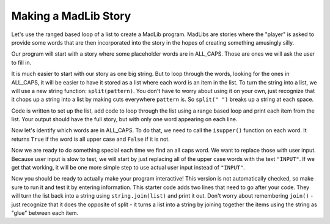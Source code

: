 ..  Copyright (C)  Mark Guzdial, Barbara Ericson, Briana Morrison
    Permission is granted to copy, distribute and/or modify this document
    under the terms of the GNU Free Documentation License, Version 1.3 or
    any later version published by the Free Software Foundation; with
    Invariant Sections being Forward, Prefaces, and Contributor List,
    no Front-Cover Texts, and no Back-Cover Texts.  A copy of the license
    is included in the section entitled "GNU Free Documentation License".
    


Making a MadLib Story
===================================

Let's use the ranged based loop of a list to create a MadLib program. MadLibs are stories where
the "player" is asked to provide some words that are then incorporated into the story in
the hopes of creating something amusingly silly.

Our program will start with a story where some placeholder words are in ALL_CAPS. Those are
ones we will ask the user to fill in.

It is much easier to start with our story as one big string. But to loop through the words, looking
for the ones in ALL_CAPS, it will be easier to have it stored as a list where each word is an item
in the list. To turn the string into a list, we will use a new string function: ``split(pattern)``. You
don't have to worry about using it on your own, just recognize that it chops up a string into a list
by making cuts everywhere ``pattern`` is. So ``split(" ")`` breaks up a string at each space.

Code is written to set up the list, add code to loop through the list using a range based loop
and print each item from the list. Your output should have the full story, but with only one word appearing
on each line.

.. activecode:: cspcollectionscontinued_madlib1
    :autograde: unittest

    Add the loop to output each word of the story.
    ~~~~
    # This string is our story
    story = "We just got back from a pizza party in TOWN where everyone got to choose their own toppings. NAME made FOOD and THING_PLURAL pizza. Kind of weird if you ask me."

    # Chop the string into a list by cutting it at each " "
    storyList = story.split(" ")

    # Your code here to print out each item from storyList
    # Make sure to use a range based loop
    =====
    from unittest.gui import TestCaseGui

    class myTests(TestCaseGui):
        def testOne(self):
            self.assertEqual(self.getOutput().strip().split("\n")[0], "We", "Testing first line of output")
            self.assertEqual(self.getOutput().strip().split("\n")[-1], "me.", "Testing last line of output")

    myTests().main()

Now let's identify which words are in ALL_CAPS. To do that, we need to call the ``isupper()`` function on each
word. It returns ``True`` if the word is all upper case and ``False`` if it is not.

.. activecode:: cspcollectionscontinued_madlib2
    :autograde: unittest

    Modify your program, so instead of printing each word, you print True or False depending on if it is
    ALL_CAPS. Do so by calling ``isupper()`` on each list item and printing out the result. Because each
    item in the list is a string, you can call isupper on it by doing something like:
    ``storyList[index].isupper()``. Your output will look like a long list of FALSE, FALSE, FALSE, TRUE, etc...

    ~~~~
    # Your code here
    =====
    from unittest.gui import TestCaseGui

    class myTests(TestCaseGui):
        def testOne(self):
            self.assertEqual(self.getOutput().strip().split("\n")[2], "False", "Testing 3rd line of output")
            self.assertEqual(self.getOutput().strip().split("\n")[9], "True", "Testing 10th line of output")
            self.assertEqual(self.getOutput().strip().split("\n")[11], "False", "Testing 12th line of output")

    myTests().main()

Now we are ready to do something special each time we find an all caps word. We want to replace
those with user input. Because user input is slow to test, we will start by just replacing all
of the upper case words with the text ``"INPUT"``. If we get that working, it will be one more
simple step to use actual user input instead of ``"INPUT"``.

.. activecode:: cspcollectionscontinued_madlib3
    :autograde: unittest

    Modify your program to use the ``storyList[index].isupper()`` call in the condition of an if.
    If ``isupper()`` results in True, change storyList[index] ``"INPUT"``. (If ``isupper()`` results
    in False, no change is needed.)

    If you get stuck changing the item, look back at the mixed up code problem on the first page of this
    chapter. It uses an if statement to decide which items to change.

    ~~~~
    # Your code here
    =====
    from unittest.gui import TestCaseGui

    class myTests(TestCaseGui):
        def testOne(self):
            self.assertEqual(storyList[2], "got", "Testing storyList[2] - should not have changed")
            self.assertEqual(storyList[9], "INPUT", "Testing storyList[9] - should change to INPUT")
            self.assertEqual(storyList[18], "INPUT", "Testing storyList[18] - should change to INPUT")

    myTests().main()

Now you should be ready to actually make your program interactive! This version
is not automatically checked, so make sure to run it and test it by entering
information. This starter code adds two lines that need to  go after your code.
They will turn the list back into a string using ``string.join(list)`` and print it out.
Don't worry about remembering ``join()`` - just recognize that it does the opposite
of split - it turns a list into a string by joining together the items using the
string as "glue" between each item.

.. activecode:: cspcollectionscontinued_madlib4

    Modify your program so that instead of setting the all caps items to ``= "INPUT"``, you set
    them to ``= input("Please enter " + storyList[index])``. You may need to change ``index`` to
    ``i`` or something else to match the variable you are using in your loop.

    ~~~~
    # Your code here

    # Add these lines below your code
    # Combine all the list items into one string with " " between each item
    story = " ".join(storyList)
    # Print the result
    print(story)
